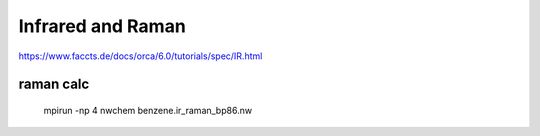 ==================
Infrared and Raman
==================


https://www.faccts.de/docs/orca/6.0/tutorials/spec/IR.html

raman calc
~~~~~~~~~~
 mpirun -np 4 nwchem benzene.ir_raman_bp86.nw

